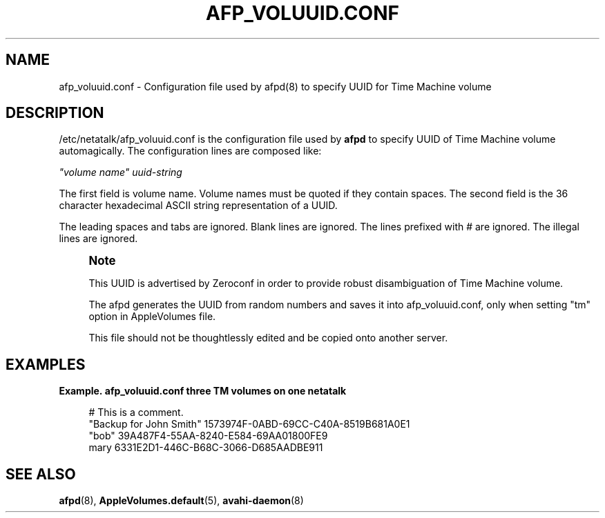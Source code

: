 '\" t
.\"     Title: afp_voluuid.conf
.\"    Author: [FIXME: author] [see http://docbook.sf.net/el/author]
.\" Generator: DocBook XSL Stylesheets v1.75.2 <http://docbook.sf.net/>
.\"      Date: 8 March 2011
.\"    Manual: Netatalk 2.2
.\"    Source: Netatalk 2.2
.\"  Language: English
.\"
.TH "AFP_VOLUUID\&.CONF" "5" "8 March 2011" "Netatalk 2.2" "Netatalk 2.2"
.\" -----------------------------------------------------------------
.\" * set default formatting
.\" -----------------------------------------------------------------
.\" disable hyphenation
.nh
.\" disable justification (adjust text to left margin only)
.ad l
.\" -----------------------------------------------------------------
.\" * MAIN CONTENT STARTS HERE *
.\" -----------------------------------------------------------------
.SH "NAME"
afp_voluuid.conf \- Configuration file used by afpd(8) to specify UUID for Time Machine volume
.SH "DESCRIPTION"
.PP
/etc/netatalk/afp_voluuid\&.conf
is the configuration file used by
\fBafpd\fR
to specify UUID of Time Machine volume automagically\&. The configuration lines are composed like:
.PP
\fI"volume name"\fR
\fIuuid\-string\fR
.PP
The first field is volume name\&. Volume names must be quoted if they contain spaces\&. The second field is the 36 character hexadecimal ASCII string representation of a UUID\&.
.PP
The leading spaces and tabs are ignored\&. Blank lines are ignored\&. The lines prefixed with # are ignored\&. The illegal lines are ignored\&.
.if n \{\
.sp
.\}
.RS 4
.it 1 an-trap
.nr an-no-space-flag 1
.nr an-break-flag 1
.br
.ps +1
\fBNote\fR
.ps -1
.br
.PP
This UUID is advertised by Zeroconf in order to provide robust disambiguation of Time Machine volume\&.
.PP
The afpd generates the UUID from random numbers and saves it into afp_voluuid\&.conf, only when setting "tm" option in AppleVolumes file\&.
.PP
This file should not be thoughtlessly edited and be copied onto another server\&.
.sp .5v
.RE
.PP
.SH "EXAMPLES"
.PP
\fBExample.\ \&afp_voluuid.conf three TM volumes on one netatalk\fR
.sp
.if n \{\
.RS 4
.\}
.nf
# This is a comment\&.
"Backup for John Smith" 1573974F\-0ABD\-69CC\-C40A\-8519B681A0E1
"bob" 39A487F4\-55AA\-8240\-E584\-69AA01800FE9
mary 6331E2D1\-446C\-B68C\-3066\-D685AADBE911
.fi
.if n \{\
.RE
.\}
.SH "SEE ALSO"
.PP
\fBafpd\fR(8),
\fBAppleVolumes.default\fR(5),
\fBavahi-daemon\fR(8)
